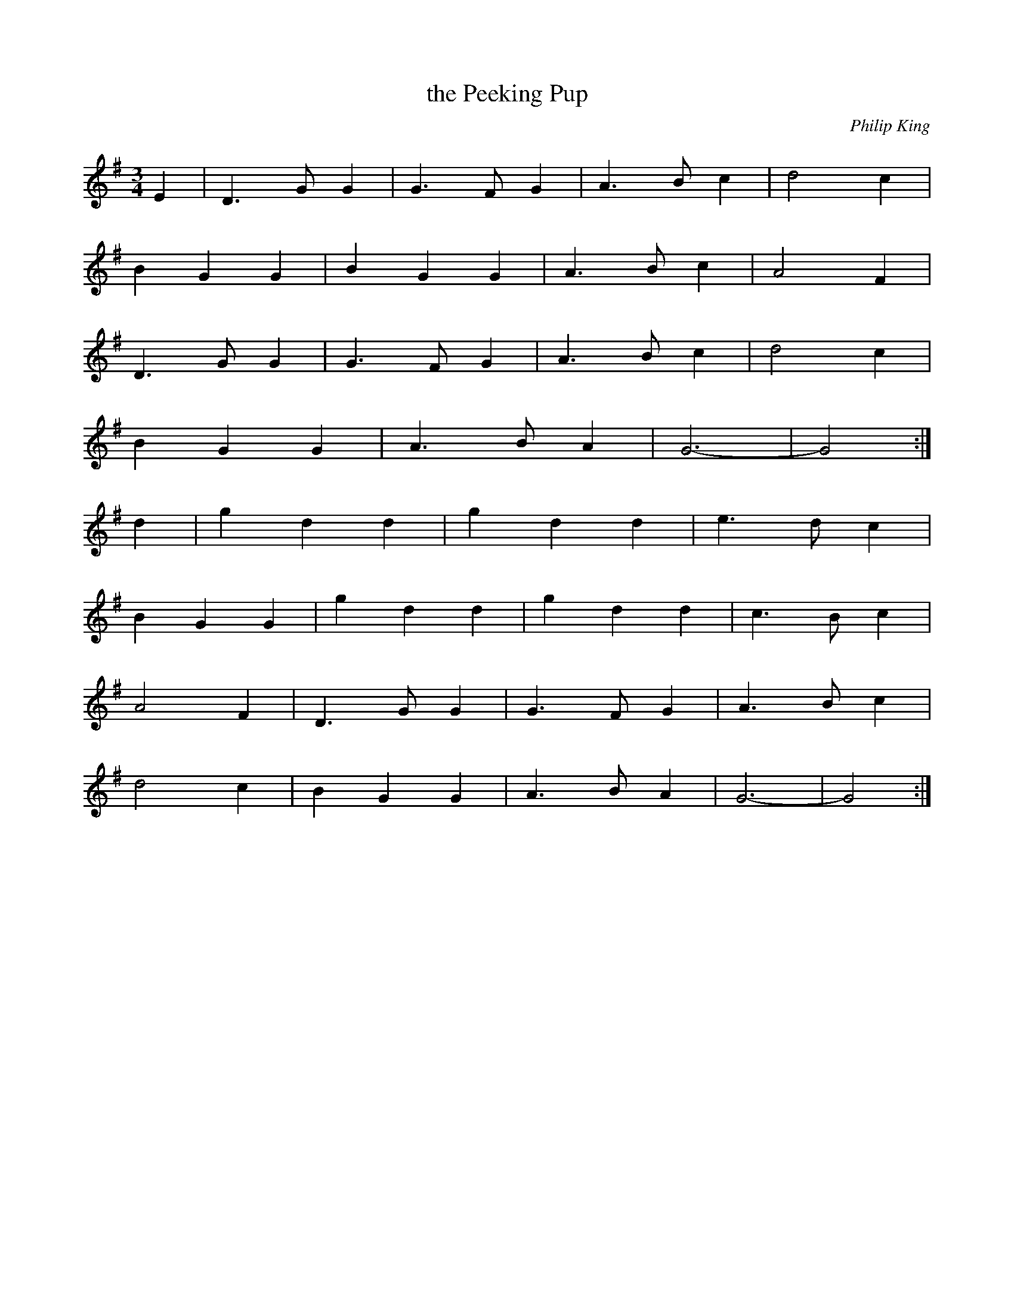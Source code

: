 X:409
T:the Peeking Pup
C:Philip King
M:3/4
L:1/8
K:G
E2 | D3 G G2 | G3 F G2 | A3 B c2 | d4 c2 |
B2 G2 G2 | B2 G2 G2 | A3 B c2 | A4 F2 |
D3 G G2 | G3 F G2 | A3 B c2 | d4 c2 |
B2 G2 G2 | A3 B A2 | G6- | G4 :|
d2 | g2 d2 d2 | g2 d2 d2 | e3 d c2 |
B2 G2 G2 | g2 d2 d2 | g2 d2 d2 | c3 B c2 |
A4 F2 | D3 G G2 | G3 F G2 | A3 B c2 |
d4 c2 | B2 G2 G2 | A3 B A2 | G6 | -G4 :|
